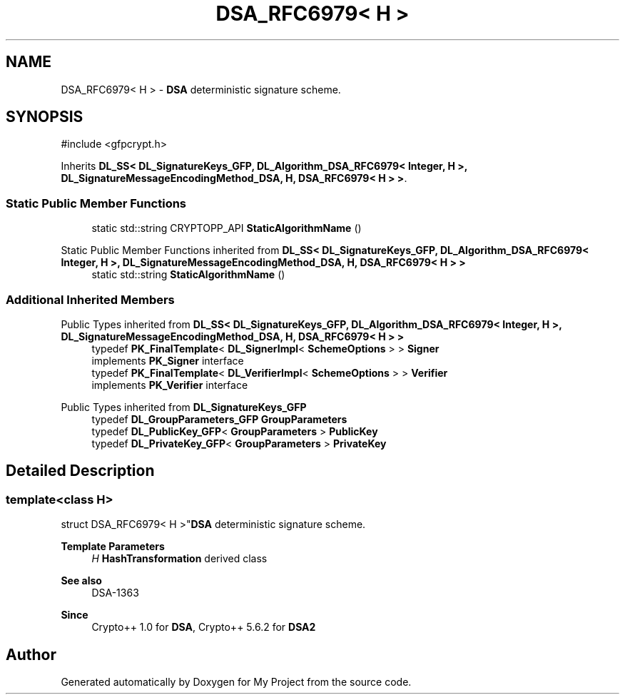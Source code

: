 .TH "DSA_RFC6979< H >" 3 "My Project" \" -*- nroff -*-
.ad l
.nh
.SH NAME
DSA_RFC6979< H > \- \fBDSA\fP deterministic signature scheme\&.  

.SH SYNOPSIS
.br
.PP
.PP
\fR#include <gfpcrypt\&.h>\fP
.PP
Inherits \fBDL_SS< DL_SignatureKeys_GFP, DL_Algorithm_DSA_RFC6979< Integer, H >, DL_SignatureMessageEncodingMethod_DSA, H, DSA_RFC6979< H > >\fP\&.
.SS "Static Public Member Functions"

.in +1c
.ti -1c
.RI "static std::string CRYPTOPP_API \fBStaticAlgorithmName\fP ()"
.br
.in -1c

Static Public Member Functions inherited from \fBDL_SS< DL_SignatureKeys_GFP, DL_Algorithm_DSA_RFC6979< Integer, H >, DL_SignatureMessageEncodingMethod_DSA, H, DSA_RFC6979< H > >\fP
.in +1c
.ti -1c
.RI "static std::string \fBStaticAlgorithmName\fP ()"
.br
.in -1c
.SS "Additional Inherited Members"


Public Types inherited from \fBDL_SS< DL_SignatureKeys_GFP, DL_Algorithm_DSA_RFC6979< Integer, H >, DL_SignatureMessageEncodingMethod_DSA, H, DSA_RFC6979< H > >\fP
.in +1c
.ti -1c
.RI "typedef \fBPK_FinalTemplate\fP< \fBDL_SignerImpl\fP< \fBSchemeOptions\fP > > \fBSigner\fP"
.br
.RI "implements \fBPK_Signer\fP interface "
.ti -1c
.RI "typedef \fBPK_FinalTemplate\fP< \fBDL_VerifierImpl\fP< \fBSchemeOptions\fP > > \fBVerifier\fP"
.br
.RI "implements \fBPK_Verifier\fP interface "
.in -1c

Public Types inherited from \fBDL_SignatureKeys_GFP\fP
.in +1c
.ti -1c
.RI "typedef \fBDL_GroupParameters_GFP\fP \fBGroupParameters\fP"
.br
.ti -1c
.RI "typedef \fBDL_PublicKey_GFP\fP< \fBGroupParameters\fP > \fBPublicKey\fP"
.br
.ti -1c
.RI "typedef \fBDL_PrivateKey_GFP\fP< \fBGroupParameters\fP > \fBPrivateKey\fP"
.br
.in -1c
.SH "Detailed Description"
.PP 

.SS "template<class H>
.br
struct DSA_RFC6979< H >"\fBDSA\fP deterministic signature scheme\&. 


.PP
\fBTemplate Parameters\fP
.RS 4
\fIH\fP \fBHashTransformation\fP derived class 
.RE
.PP
\fBSee also\fP
.RS 4
\fRDSA-1363\fP 
.RE
.PP
\fBSince\fP
.RS 4
Crypto++ 1\&.0 for \fBDSA\fP, Crypto++ 5\&.6\&.2 for \fBDSA2\fP 
.RE
.PP


.SH "Author"
.PP 
Generated automatically by Doxygen for My Project from the source code\&.
